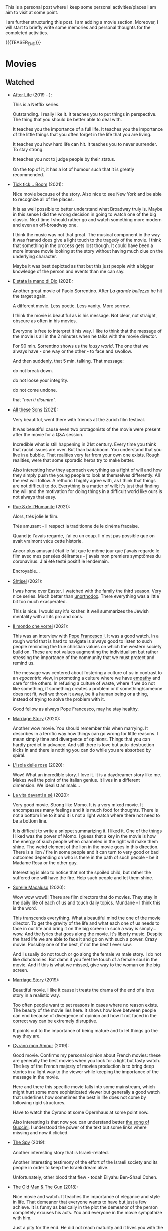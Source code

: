#+BEGIN_COMMENT
.. title: A personal Repo - Movies, Art and Things to Do
.. slug: things-to-do-in-zh
.. date: 2016-08-28 16:41:37 UTC+02:00
.. tags: perRep
.. category: 
.. link: 
.. description: 
.. type: text

#+END_COMMENT

#+BEGIN_EXPORT html
<br>
<br>
#+END_EXPORT

This is a personal post where I keep some personal activities/places I
am aim to visit at some point.

I am further structuring this post. I am adding a movie
section. Moreover, I will start to briefly write some memories and
personal thoughts for the completed activities.

{{{TEASER_END}}}

* Movies

** Watched
   
  - [[https://en.wikipedia.org/wiki/After_Life_(TV_series)][After Life]] (2019 - ):

    This is a Netflix series.

    Outstanding. I really like it. It teaches you to put things in
    perspective. The thing that you should be better able to deal
    with.

    It teaches you the importance of a full life. It teaches you the
    importance of the little things that you often forget in the life
    that you are living.

    It teaches you how hard life can hit. It teaches you to never
    surrender. To stay strong.

    It teaches you not to judge people by their status.

    On the top of it, it has a lot of humour such that it is greatly
    recommended. 

  - [[https://en.wikipedia.org/wiki/Tick,_Tick..._Boom!_(film)][Tick tick... Boom]] (2021):

    Nice movie because of the story. Also nice to see New York and be
    able to recognize all of the places. 

    It is as well possible to better understand what Broadway truly
    is. Maybe in this sense I did the wrong decision in going to watch
    one of the big classic. Next time I should rather go and watch
    something more modern and even an off-broadway one. 

    I think the music was not that great. The musical component in the
    way it was framed does give a light touch to the tragedy of the
    movie. I think that something in the process gets lost though. It
    could have been a more intense movie looking at the story without
    having much clue on the underlying character. 

    Maybe it was best depicted as that but this just people with a
    bigger knowledge of the person and events than me can say.

  - [[https://en.wikipedia.org/wiki/The_Hand_of_God_(film)][E stata la mano di Dio]] (2021):

    Another great movie of Paolo Sorrentino. After /La grande
    bellezza/ he hit the target again.

    A different movie. Less poetic. Less vanity. More sorrow.

    I think the movie is beautiful as is his message. Not clear, not
    straight, obscure as often in his movies.

    Everyone is free to interpret it his way. I like to think that the
    message of the movie is all in the 2 minutes when he talks with
    the movie director.

    For 90 min. Sorrentino shows us the /lousy world/. The one that we
    always have - one way or the other - to face and swollow.

    And then suddenly, that 5 min. talking. That message:

    do not break down.

    do not loose your integrity.

    do not come undone.

    that /"non ti disunire"/.
   
  - [[https://zff.com/en/archive/85998/][All these Sons]] (2021):

    Very beautiful, went there with friends at the zurich film
    festival. 

    It was beautiful cause even two protagonists of the movie were
    present after the movie for a Q&A session.

    Incredible what is still happening in 21st century. Every time you
    think that racial issues are over. But than badaboom. You
    understand that you live in a bubble. That realities very far from
    your own one exists. Rough realities, were that some sporadic
    heros try to make better.

    Also interesting how they approach everything as a fight of will
    and how they simply push the young people to look at themselves
    differently. All the rest will follow. A rethoric I highly agree
    with, as I think that things are not difficult to do. Everything
    is a matter of will; it's just that finding the will and the
    motivation for doing things in a difficult world like ours is not
    always that easy.

  - [[https://www.youtube.com/watch?v=0hF5HnVdIqI][Rue 8 de l'Humanite]] (2021):

    Alors, très jolie le film.

    Très amusant - il respect la traditionne de le cinèma fracaise.

    Quand je l'avais regarde, j'ai eu un coup. Il n'est pas possible
    que on avait vraimont vécu cette historie.

    Ancor plus amusant était le fait que le même jour que j'avais regarde
    le film avec mes pensées délirantes - j'avais mon premiers
    symptômes du coronavirus. J'ai été testé positif le lendemain.

    Encroyable... 

  - [[https://en.wikipedia.org/wiki/Shtisel][Shtisel]] (2021):

    I was home over Easter. I watched with the family the third
    season. Very nice series. Much better than [[https://de.wikipedia.org/wiki/Unorthodox_(Miniserie)][unorthodox]]. There
    everything was a little bit too much exasperated.

    This is nice. I would say it's kosher. It well summarizes the
    Jewish mentality with all its pro and cons.
    
  - [[https://www.youtube.com/watch?v=aKtvrvZC8OY][Il mondo che vorrei]] (2021):

    This was an interview with [[https://it.wikipedia.org/wiki/Papa_Francesco][Pope Francesco I]]. It was a good
    watch. In a rough world that is hard to navigate is always good to
    listen to such people reminding the true christian values on which
    the western society build on. These are not values augmenting the
    individualism but rather stressing the importance of the community
    that we must protect and remind us.

    The message was centered about fostering a culture of /us/ in
    contrast to an /egocentric/ view, in promoting a culture where we
    have [[https://www.youtube.com/watch?v=fhVsgxlYsEA][empathy]] and care for the others. In refusing a culture of
    waste, where if we do not like something, if something creates a
    problem or if something/someone does not fit, well we throw it
    away, be it a human being or a thing, instead of trying to solve
    the problem with it.

    Good fellow as always Pope Francesco, may he stay healthy.

  - [[https://www.youtube.com/watch?v=BHi-a1n8t7M][Marriage Story]] (2020):

    Another wow movie. You should remember this when marrying. It
    describes in a terrific way how things can go wrong for little
    reasons. I mean simply time and divergence of opinions. Things
    that you can hardly predict in advance. And still there is love
    but auto-destruction kicks in and there is nothing you can do
    while you are absorbed by spiral. 

  - [[https://en.wikipedia.org/wiki/Rose_Island_(film)][L'isola delle rose]] (2020):

    Wow! What an incredible story. I love it. It is a daydreamer story
    like me. Makes well the point of the italian genius. It lives in a
    different dimension. We idealist animals...

  - [[https://www.youtube.com/watch?v=En1jkf34xjc][La vita davanti a sé]] (2020):

    Very good movie. Strong like Momo. It is a very mixed movie. It
    encompasses many feelings and it is much food for thoughts. There
    is not a bottom line to it and it is not a light watch where there
    not need to be a bottom line. 

    It is difficult to write a snippet summarizing it. I liked it. One
    of the things I liked was the power of Momo. I guess that a key in
    the movie is how the energy of such people when channeled in the
    right will make them shine. The weird element of the lion in the
    movie goes in this direction. There is a lion / fire in some
    people and it can turn to very good or bad outcomes depending on
    who is there in the path of such people - be it Madame Rosa or the
    other guy.

    Interesting is also to notice that not the spoiled child, but
    rather the suffered one will have the fire. Help such people and
    let them shine.

  - [[https://www.youtube.com/watch?v=SMuQfYdgWxw][Sorelle Macaluso]] (2020):

    Wow wow wow!!! There are film directors that do movies. They stay in
    the daily life of each of us and touch daily topics. Mundane - I
    think this is the word.

    This transcends everything. What a beautiful mind the one of the
    movie director. To get the gravity of the life and what each one
    of us needs to face in our life and bring it on the big screen in
    such a way is simply... wow. And the lyrics that goes along the
    movie. It's liberty music. Despite the hard life we are able to
    face it and go on with such a power. Crazy movie. Possibly one of
    the best, if not the best I ever saw.

    And I usually do not touch or go along the female vs male story. I
    do not like dichotomies. But damn it you feel the touch of a
    female soul in the movie. And if this is what we missed, give way
    to the woman on the big screen.

  - [[https://en.wikipedia.org/wiki/Marriage_Story][Marriage Story]] (2019):

    Beautiful movie. I like it cause it treats the drama of the end of
    a love story in a realistic way.

    Too often people want to set reasons in cases where no reason
    exists. The beauty of the movie lies here. It shows how love
    between people can end because of divergence of opinion and how if
    not faced in the correct way can be extremely disruptive.

    It points out to the importance of being mature and to let things
    go the way they are. 

  - [[https://www.youtube.com/watch?v=RUOH8_HYDtA][Cyrano mon Amour]] (2019):

    Good movie. Confirms my personal opinion about French movies:
    these are generally the best movies when you look for a light but
    tasty watch. The key of the French majesty of movies production is
    to bring deep stories in a light way to the viewer while keeping
    the importance of the message in the movie.

    Here and there this specific movie falls into some mainstream,
    which might hurt some more sophisticated viewer but generally a
    good watch that underlines how sometimes the best in life does not
    come by following rigid structures. 

    Have to watch the Cyrano at some Opernhaus at some point now..

    Also interesting is that now you can understand better [[https://www.youtube.com/watch?v=T_wnAnIM3cw][the song of
    Guccini]]. I understood the power of the text but some links where
    missing and now it clicked.

  - [[https://www.youtube.com/watch?v=5UijUOy0MmE][The Spy]] (2019):

    Another interesting story that is Israeli-related.

    Another interesting testimony of the effort of the Israeli society
    and its people in order to keep the Israeli dream alive.

    Unfortunately, other blood that flew - todah Eliyahu Ben-Shaul
    Cohen.

  - [[https://it.wikipedia.org/wiki/Old_Man_%26_the_Gun][The Old Man & The Gun]] (2018):

    Nice movie and watch. It teaches the importance of elegance and
    style in life. That demeanor that everyone wants to have but just
    a few achieve. It is funny as basically in the plot the demeanor
    of the person completely excuses his acts. You and everyone in the
    movie sympathize with him.

    Just a pity for the end. He did not reach maturity and it lives
    you with the doubt that guy was just a psycho. But maybe it was
    just in his style and that is the beauty of it. Throwing
    everything away to save this little but important thing of
    yours.


  - [[https://www.youtube.com/watch?v=QkZxoko_HC0][Green Book]] (2018):

    Very nice movie. It shows how narrow minded people can easily
    be.. Talking and acting just based on habits and norms without
    questioning the system and going further. There is a convenience
    in doing that, which is undeniable. Best things happen though if
    you managed to transcend it.

    Also very important the motive of dignity in Doc. Shirely.

    I liked a lot in this sense the quote

    #+begin_quote
    You Never Win With Violence. You Only Win When You Maintain Your Dignity.
    #+end_quote

    beautiful idea and yet so difficult to maintain.

  - [[https://www.youtube.com/watch?v=CGzKnyhYDQI][Loving Vincent]] (2017):

    Nice movie. It is kind of a thriller. Recommended watch, just
    because of the particular painting style it is recommended.

    It is also a nice watch in the sense that you get easily
    transported. 

    Interesting way to talk about Van Gogh in this particular indirect
    way. I think at the end they well manage to give a picture of him.

  - [[https://en.wikipedia.org/wiki/Il_a_d%C3%A9j%C3%A0_tes_yeux][Il a déjà tes yeux]] (2017):

    Very nice movie. Extremely funny. I love Manu. But also serious in
    the topic. Without ever being too heavy. Very recommended.

  - [[https://www.youtube.com/watch?v=MYzFieit8dI][Mayerowitz Stories]] (2017):

    Well, there are many movies. Some are different. This is one of
    these. Some movies you know from the very beginning what it is
    gonna come. This not. It evolves and evolves and evolves and then
    it finishes.

    It's a nice family story.

  - [[https://www.youtube.com/watch?v=NRADS6wT3nc][Bienvenue à Marly-Gomont]] (2016):

    It talks about a nice story. It is a story about
    integration. Again a typical french comedy. Sometimes fun,
    sometimes serious and in general a very pleasant and constructive
    watch.

    The message of the story is the usual. But it is always good to
    watch one more movie making the point. Myself as emigrant know
    the point. Every time when moving out and entering a new
    community you will face opposition. Don't think it is personal it
    is just how the world spins. And if you are bright enough then you
    will have the courage and the duty to oppose such mechanism and
    promote different outcomes like the one in the movie. 

  - [[https://www.youtube.com/watch?v=dKYaEPdcV1g&t=3s][War Dogs]] (2016):

    Dark comedy crime movie. Interesting cause it is based on a true
    story. I generally do not like such kind of movies as they make
    the watcher sympathize on bad behaviour by making it /hollywood
    cool/. At the end you enjoy watching it but it is a double edge
    sword for the reasons above. If you read it by taking a step back,
    there is a learning also in such movie in how even an apparently
    good soul as David gets easily tricked by the moment and takes up
    bad habits. We all had that kind of Efraim friend.

    So bottom line always remember that you are walking on thin ice
    and it is easy to get out of track. Keep faith and stay solid on
    good values.

  - [[https://en.wikipedia.org/wiki/Whiplash_(2014_film)][Whiplash]] (2014):

    This is a movie that I watched on some plane when traveling
    somewhere. Looking at the date it went out, it was probably during my first
    travel to the United States when I visited the west coast.

    Strange animal the memory. Out of the blue. In 2022 during my solo
    travel - after sailing, at the time of Grenada when I had quite some spare time -
    I had suddenly to watch this movie again. So this says a lot about
    the power of this movie and how much it sticks around inside a
    person. 

    So turning to a brief comment of it as usual. 

    Nice movie. Clear plot and lots of tension. 

    The general question that remains open at the end is the
    following: 

    Is Fletcher behaviour justifiable? Does it makes sense the way he
    thinks and behaves? 

    And on the top of it - is Neiman intelligent? Or let's rather use
    a more appropriate word instead of the much abused /intelligent/
    one: /stable/. 

    Is Neiman stable enough to be with a character like Fletcher? Does
    Fletcher have enough empathy to set the proper limits when pursuing
    his story-line?

    I think this is the correct line of reasoning. I personally like
    people that push. I try to push myself. So essentially I do not
    condemn Fletcher idea. But I also believe in emotional
    intelligence and that humans have to be /good/ 
    to the core. None of this was shown by Fletcher. This is the
    /tragedy/ of the movie. A /fragile/ kid in the hands of a person
    just focused in the pursuit of his goal that does not take the human
    side into account. 

    I also like to read the comment on youtube to see what people
    [[https://www.youtube.com/watch?v=ZZY-Ytrw2co][think]]. Very interesting the debate around the final. Is it a
    tragedy? Is it a victory? 

    People even start to talk about hedonism. Much fun to see the
    philosopher come out.

  - [[https://www.youtube.com/watch?v=4RI0QvaGoiI][Notting Hill]] (1999):

    Nice movie. With the magic British touch. I think that even more
    interesting than the classical love story of the movie is the
    friendship among the librarian's group of friends.

    It was so sincere with that British humor. I think that this is
    one of the greatest strength of the brits people. They are not
    picky and can see tragedies with different lenses.

    I would sign a paper to be able to make such jokes and laugh with
    my dearest friends when life will make me feel miserable. 
  
  - [[https://www.youtube.com/watch?v=oYTfYsODWQo][Stand by me]] (1986):

    I never had any friends later on like the ones I had when I was
    twelve. Jesus, does anyone?

    Good sentence as an end of the movie. Movie telling a simple
    story. No big surprises. But still good. This is what simple
    stories telling a piece of every child life can achieve. There is
    no message but still the story is powerful. And the end makes the
    message in the end, with a sentence - at the end. Nice movie.

  - [[https://www.youtube.com/watch?v=9GzCG6lpFUw&t=57s][Vacanze Romane]] (1953):

    Was nice to see such an old movie. The story is outdated as in
    2020 no one would ever come up with such a story. These were
    rather fights from a previous generation.

    Or maybe I guess that in some countries you would still have such
    a story, what is different however is how the movie would be
    interpreted. It would be more scenographic today, the message
    would be more aggressive, more direct. 

    This is a thing that I think got lost with respect to older
    movies. They were more elegant and romantic. I do not know if it
    was due to the fact that there was a different way to live the
    public dimension in that age. They were different and this
    difference emerges when watching such an old movie.

    It reminded me of my grand-dad, he used to have some of this
    gentleman demeanor that is a leitmotiv in the movie. It got lost,
    for better or for worse, replaced by a young wilder generation.


** Possible Watch

  - [[https://www.youtube.com/watch?v=ikvO2I_wj5s][otto e mezzo]].

  - [[https://en.wikipedia.org/wiki/The_Highwaymen_(film)][The Highwaymen]] - story of bonnie and clyde - recent movie about it
    by Netflix. Must be good. Have heard of it a couple of times by
    now. It is a story that stays in the general memory o fthe
    people. So should be interesting. 
    
  - check movies of Wes Anderson. I have no idea how he is. But one
    guy said that the /new slang/ song of the shins could fit well
    into a movie of his. I love this song deeply. So I must at least
    check a movie of his. Sounds logic - doesn't it??
    
  - The Secret Life of Walter Mitty

  - Il tempo delle mele

  - https://en.wikipedia.org/wiki/BoJack_Horseman
    

* Books

** Read

   - [[https://www.amazon.com/Leaders-Richard-Nixon/dp/0446512494][Leaders]] (Richard Nixon):

     TODO - write about it.

   - [[https://books.google.ch/books/about/My_Promised_Land.html?id=8fdvAgAAQBAJ&source=kp_book_description&redir_esc=y][My Promised Land]] (Ari Shavit):

     TODO - write about it.

   - [[https://en.wikipedia.org/wiki/The_Hummingbird][Il Colibri]] (Sandro Veronesi):

     TODO - write about it.     

   - [[https://it.wikipedia.org/wiki/Povera_gente][Povera Gente]] (Fedor Dostoevskij):

     TODO - write about it.     
   
   - [[https://it.wikipedia.org/wiki/Le_notti_bianche][Le Notti Bianche]] (Fedor Dostoevskij):

     TODO - write about it.

   - [[https://en.wikipedia.org/wiki/Letter_to_His_Father][Brief an den Vater]] (Franz Kafka):

     So this is a great piece. I liked it better in comparison to the
     Trial.

     You note how sharp the mind of Franz is here. When you read a
     book of him it is always about a thrid party. There might be
     something in it but there is always a certain degree of
     detachment in it.

     When people write something that is that personal it is
     different. You immediately notice and get all of the struggles
     and uncertainties of the person when reading the letters.

     You immediately feel how difficult it must be to rise up next to
     such invasive personalities. On the other hand you see how much
     of the sorrow is caused in wanting to satisfy such
     personalities. You need to kill the figure so to say in order to
     fully be free and make your road in your life. You have to get
     rid from the chains so to say.

     Anyways that is pretty much it. I must also refer to the part
     where he talks about the jewish religion. Was smiling a lot when
     listening to it, experienced much of it on my skin and I must say
     that he put it down in a wonderful way. I think that in this
     sense he is missing still the bigger picture that you just get
     when you get more into it but I must say that if you experience
     jewishness in a very mild and superficial way as many secular
     jews do, than the feeling is exactly that one. 
   
   - [[https://en.wikipedia.org/wiki/The_Trial][The Trial]] (Franz Kafka):

     Difficult book. I found it quite slow and heavy at times. I guess
     this is necessary in order to deliver the message of the book and
     give us this feeling of oppression that Josef K. is living.

     I get it but, /oh boy what a book/. Did not expect something as
     this from one of the most acclaimed books of a well known author
     as Kafka.

     Now turning to the book, it is a great piece of book in the
     end. I mean not the lightest, not the most pleasant to read but
     it surely gives you something.

     The entire book you are waiting for something to
     happen. Something that would give sense to all of the
     book. Something that will eventually make cristal clear what is
     happening.

     This does not eventually come.

     I think this is a bit the message of the book. You see Josef who
     is a bright thinker. And you see how he does not manage to get
     out of his troublesome situation, getting ultimately acquainted
     to the trial to the point where he starts thinking of guilt.

     To the point where his energies are gone. To the point where he
     ruins himself. To the point where the mechanic of an
     incomprehensible machine of the world defeats him.

     Make sure you do not end in a similar way. You are experiencing
     yourself these very mechanism that Kafka talks about. It is not a
     trial but the mechanism of the trial are very well present in our
     everyday life. So how to manage to break out from them and the
     non-sense? To break out from the inertia.
        
   - [[https://en.wikipedia.org/wiki/White_Nights_(short_story)][White Nights]] (Fyodor Dostoevsky):

     Nice, short and juicy.

     I guess that this is the reason why Dostoevsky entered the
     Olympus of the Russian literature. You are just transported into
     the narration.

     The fact that all of the book is narrated in first person helps
     you to really feel as being there, as being the person.

     I mean it is different to the books that I usually read. Usually
     I like to read books that leave you with some new insight. With
     some new concept to think about, with something new.

     This is not that kind of book.

     It is just a book telling a simple story that lets you feel the
     emotions of the character narrating his story.

     It is emotions that everyone already experienced at least one in
     his life such that it is easy to get the message.

     I must say that I liked it but yeah nothing to say more than
     it. Just a nice story to read and get transported into.     

   - [[https://www.amazon.com/Israel-Concise-History-Nation-Reborn/dp/0062368745][Israel - A Concise History of a Nation Reborn]] (Daniel Gordis):

     So very nice book. Nothing to say.

     It delivers what it promises in its title.

     Well written, easy to follow and it gives a great overview of all
     the difficulties the young state had to go through.

     Its dilemmas. Its most defining events.

     Its tragedies and internal conflicts.

     The difficult decisions that ought to be made.

     The character of the nation.

     Very recommended book in order to better understand the history
     of the country. Gives you quite some picture and it is easy to
     follow as well structured as opposed for instance to the
     biography of Ben Gurion. 
   
   - [[https://www.amazon.com/Letters-Jonathan-Netanyahu-Commander-Entebbe/dp/9652292672][Letters of Jonathan Netanyahu]] (Johnathan Netanyahu):

     What to say. Possibly the greatest book I have ever read. 

     Many books try to push our mindset in one direction or the
     other. Make us do some required bit of philosophy or enlarge our
     knowledge. 

     This is different. It elevates the spirit in all of us. It is
     simply a collection of letters that were not even meant to be
     published. 

     They tell the story of a man. A great man. That reminds us how
     important it is to have purpose in life. 

     The thing that strikes most about him is the degree of
     emotional intelligence and of lateral view. On the top of it
     impossible not to stress how he was focused on the essential
     things in life. Mundane topics were far from him. A man with
     something to tell. A man with a purpose.

     A raw model for every one of us. Thank you for having been Jonathan.

   - [[https://it.wikipedia.org/wiki/Uno,_nessuno_e_centomila][Uno, Nessuno, Centomila]] (Luigi Pirandello):

     Very beautiful book. Read it during the quarantine. The time I
     cought covid and had to stay by myself for 10 days.

     I must say this is not the best book to read during the
     qurantine. This due to its disruptive message. You might question
     too much when being confronted with such a big topic staying all
     alone in your house.

     The message is beautiful. It touches one the vanity of the
     human. It touches the mechnics of life. And how a person that
     refuses the cerimony we are all bounded to live in is declared as
     a madman.

     I especially liked the chapter on the nature. Where he escapes in
     the countryside and starts to make a critique to modern cities and
     societies. Very deep and very true. Refer to it [[https://marcohassan.github.io/bits-of-experience/posts/book-wisdom/][here]].
    
   - [[https://www.amazon.de/confine-del-futuro-dellintelligenza-artificiale-ebook/dp/B07P5TVJVB][Il Confine del Futuro]] (Francesca Rossi):

     So particular book. If you want to go in the nitty-gritty of the
     topic that is not the right book for you. It is quite high-level
     and this is the reason why it has average reviews on Amazon.

     I must say that I partly agree with the people. On the one hand,
     you can clearly see that the author did not go the extra mile in
     writing the book but simply leveraged the name, the position, and
     the buzz for the topic for selling the book. In this sense there
     is a bit too much of auto-reference that when not backed by
     interesting content might hurt some reader. That was proved by the
     Amazon reviews, nobody likes ego-centric people.

     On the other hand, you might appreciate that is so high
     level. After all the author already excuses at the beginning for
     it and tells the public that is interested in the specifics of the
     subject to search for handbooks somewhere else. I can understand
     it, that is the ultimate difference between a /textbook/ and a
     /book/. Moreover, I think that there is value even in a
     non-obsessed and 100%-effort book or writing. After all, in such a
     way it is possible to write quick and dirty content going to the
     gist of the problem without loosing too much time on petty
     details. Of course you should have the skills to do that but I
     think that the author has the authority to do that.

     In this sense I think that the author manages well to bring some
     /meta-level/ thinking when talking about AI and machine
     learning. This is typical of italian people, we are platonic by
     education.

     When thinking in these terms, I think that it is possible to say
     that it is a good book - it manages well to reach what a textbook
     cannot get - a high level, non-complicated, overview of the topic.

     In this sense, I found of particular interest in the book the
     following elements:

     - the difference between slow and fast thinking.

       I like that differentiation and I never thought about it in such
       an explicit way. [[https://www.orellfuessli.ch/shop/home/artikeldetails/ID28756725.html][There is a book]] that goes over it - probably I
       should read it nextish.

       That is a very nice concept that I immediately applied to the
       book when reading it. It is kind of interesting how all of the
       concepts expressed in the book are nothing new to anyone working
       or dealing with AI/machine learning/applied
       statistics.

       Nonetheless, we get acquainted about all of that common
       knowledge as a side effect of doing some work; i.e. we get it in
       the fast way of thinking without making it ever explicit. While
       in contrast when you read a 100-pages book expressing all of
       that common knowledge you are forced to start your slow thinking
       process about the topics. Even more when writing a post about it
       later then. This activates an entire different way of thinking
       about it and it raises new consciousness.
     
     - the macro-level differentiation between machine-learning
       (learning by example) and the procedural learning (learning by
       fix-rule).

       I think that this differentiation is of particular importance
       even if the line gets sometimes blurry when you think about
       it. After all everything is a set of instructions - a procedural
       learning - and it is not always as easy the difference. You
       might well think of machine learning algorithms as being
       deterministic, as a well specified set of rules apply to them.

       This is also where I think that the general public confusion
       occurs when talking about black-box.

       A black-box simply occurs when the algorithm is applied to some
       microlevel (say the pixel level), the human is not able to make
       sense of. When human are not able to make sense of the input and
       how it is transformed as we do not find any connection or simple
       storytelling for it, we start to talk about black-box. After all
       I never heard anyone talking about black-box for a regression
       although the mathematical ultimate concept between the
       "black-box neural networks" and regressions is not that far.

       I.e. you talk about black-box when the information extracted out
       of an object is of no practical use for a human being as we are
       not able to make sense of it at any level as we cannot read and
       interpret that piece of information.

       That is the ultimate strength of learning by example and the
       reason for the buzz around machine learning. You allow to
       extract information out of an entire new set of objects, which a
       human being is not able to make any sense of.

       This is the beauty of machine learning and why it is creating so
       much buzz. Not the single individual algorithm. Nor a complex
       mathematical formula in itself. This is an idea that a /book/
       can bring you but a /textbook/ cannot - or at least not in the
       same way as you need a stronger prolonged stimulus to think in
       these term and get out of that micro-level thinking you do in
       your routine when applying such things.

       The issue of these black-box models is then that the human has
       to go by trial and error to learn these patterns. We have to try
       to analyze some microlevel entity and see how it works. You have
       then reached the ultimate pure-black-box level so prone to
       overfitting.

       Finger-crossed: you have no idea of why a result occurred but
       you just hope and make some mathematical tricks that should
       convince you that your results are generalizable and adversarial
       resistant.

     - about the impossibility to distinguish between procedural
       learning and learning by example.

       interesting is that the meta-level that allows a human to get
       the idea of an object, is not known to the human in a procedural
       way. Also interesting is that it is not an example driven
       deducted idea.

       You are able to think in abstract terms - say a yellow hydra
       with the face of a dog - vs [[https://encrypted-tbn0.gstatic.com/images?q=tbn:ANd9GcT1nGGpfIgXevFXMyR_JFnghK9lAoUeAXeq1u6D8y-k8arlRarloNdoLz4SFyLE-79neRo&usqp=CAU][by example]].

       Or you can get the idea of quadruple out of a cat. This in
       contrast to the case of machine learning where in order to learn
       the idea of quadruple you would have to re-index and retrain all
       of your data and train again a different algorithm for the
       task.. you cannot also ask ML to make a generalization out of a
       category as it has no idea on how to do that.

       Interesting is in this sense to see and think about how we human
       are not even conscious ourselves about some structures of our
       thinking and decision making. We are black-boxes and this is the
       ultimate reason why we need psychologists to remember us such a
       thing and tell us that it is okey.

       However, funny is also the way we cannot accept a black-box
       object, pretending that each and every human decision is
       motivated by pure rational choices. Note that this tendency is
       not just in machine learning but it is pretty much installed in
       the human brain of any western person as a core and fundamental
       fix-point value. 

       Well, I see that I am starting to go too much into philosophical
       discussion. That is dangerous so I will let it and go back to my
       micro-level thinking.

   - [[https://en.wikipedia.org/wiki/The_Life_Before_Us][The Life Before Us]] (Romain Gary):

     Nice book. I read it in 10 days but I was rather busy. It is the
     book from which the movie - la vita davanti a se - originates. See
     above your impressions.

     If the movie made a good impression and was /strong/; well the
     book is at another level. I loved it. The strength of Momo is
     powered to the /nth/. It is the most beautiful thing: the fact
     that despite all of the bad things that can happen in life, when a
     heart is good, love will win. No compromises, like Momo always
     did, very conscious of his misfortune. It is probably that
     consciousness that made bearable the unbearable and forged a
     character as strong and pure as the one of Momo. 

   - [[https://www.amazon.com/State-Any-Cost-David-Ben-Gurion/dp/0374112649][A state at any Cost: The Life of David Ben-Gurion]] (Tom Segev):

     Well I must say that I agree with the reviews I have read about
     the book: not well written.

     I think that Segev could have been more thoughtful and could
     invested more time in organizing his very big research material
     and structure a bit more the book. It is way too long, the
     language and the way it is written not very engaging. I think that
     a common thread is sometimes missing.

     Despite of all of that, there is interesting things in the
     book. First of all the character of Ben-Gurion. What a beautiful
     character. Here Segev managed quite well to report the picture of
     the battled David character, albeit I think he took some liberty
     and biased a little bit the book at times in one direction or the
     other.

     In any case wonderful and charismatic person Ben-Gurion. It is
     kind of heart warming reading about the struggles of such a great
     person. You see once again that even people that managed great
     things in life faced quite some lows and difficulties often
     doubting of themselves.

     Important is to see how in the end no matter how hard he fell -
     especially in his youth - he managed to reach his goals. As it is
     framed in the book - not because he was an outlier or
     high-performer individual but rather because he had a very strong
     life purpose and was highly committed to it. Make the plan
     explicit and the rest will follow. I must admit that in
     comparison to Ben-Gurion I do not have a fix-point or north star
     that reaches in any level the one of him. I guess because at the
     end I like to take pleasure from small things. But I would like
     to fulfill myself in some dimension apart from the general family
     affection. Will still have to work on that.

     In any case going back to Ben-Gurion, one thing that I
     particularly like is that he was eating books. He had a curious
     mind and it was impressive the amount of interest he could
     multi-manage and the amount of books he read. I still remember
     when I visited his house - which is now a museum in Tel-Aviv. So
     many books. Crazy. In this sense you are improving in time. Of
     course you are not at the level but there is some Momentum, which
     I hope you will improve in time.

     Last but not least, I loved the fact that he was holding a
     diary. He was obsessed in organizing his thoughts by putting
     things in writing. I love it and I must say that here again I am
     improving through this Blog. It is a very good exercise and it
     helps as well to organize a bit better my life.

     And then yeah, what to say. It was good refresher of the history
     of Israel and what the land means to the Jewish people. What it
     cost and how many troubling moments and decisions where on its
     way. In this sense, I must say, there is better literature but it
     is fine as that was in fact not the purpose of the book.
    
   - [[https://en.wikipedia.org/wiki/If_This_Is_a_Man][If this is a Man]] (Primo Levi):

     It is a couple of years since I read this book. I read a few
     others in the meanwhile but I want to write a few notes on
     this. Even if notes are not fresh in my memory, what stroke me the
     most of this book was its content.

     I expected some very hash statement. Some deep philosophical
     questions. I expected to find all of that and more in the book. I
     was surprised. All of that kind of material is left just in the
     title of the book. One sentence: /if this is a man/. Without
     answer nor a question mark.

     That is the power of the book. It is true to itself. It is the
     true, naked message. It is the history of what such people had to
     live through in concentration camps.

     It talks about routine. It talks about how the people that
     survived managed the routine; just manage the routine with little
     escamotage. That is the daily life of all of us. Manage it at the
     microlevel conscious about a bigger picture but without giving it
     too much importance.

     And the book follows that pattern. It does not talk at the
     macro-level the complete folly of the Nazis. It talks at the
     micro-level of the horrible experience of the people.

     And it leaves the exercise of making sense of it, if at all
     possible, to you with that single title: /if this is a man/.


** Books to Read

   - [[https://www.amazon.com/Learned-Optimism-Martin-P-Seligman/dp/1442341130][Learned Optimism]]

   - [[https://www.orellfuessli.ch/shop/home/artikeldetails/ID28756725.html][Thinking, Fast and Slow]]

   - Books of William Saroyan (recommended by Jonathan Netanyahu in
     his letters).
  

* Theater

  - [[https://www.broadway.com/shows/the-phantom-of-the-opera/][The phantom of the Opera]] (2021)

    Was nice being in broadway. Nice show. Well done. I must admit
    that it was difficult at times for me to follow entirely the
    script. I mean I could well follow the broad plot and always
    understand most of it. But not 100%. This due to the musical
    component of it that was not always easy to follow for a
    non-native English speaker like me. 

    I remember that when I first watched the movie of it during my
    high-school time I was much more struck by the character of
    phantom and especially the end. It was much more of a struggle. I
    cannot understand how much this was missing in the show due to the
    point mentioned above and how much it was inherent in the design
    of the show.

    In any case nice to be in Broadway and to watch a Broadway classic
    was ultimately the goal such that I was very satisfied with it.

  - [[https://www.teatromanzoni.it/manzoni/it/spettacoli/scusa-sono-in-riunione-ti-posso-richiamare-1][Scusa sono in riunione... ti posso richiamare?]] (2021)

    The first part it is extremely nice. Very funny and at the same
    time very true.

    It talks about the life of all of us. The natural leitmotiv of our
    societies. How each and everyone of us follows in that bit and how
    in a funny way we become funny caricatures of societies schemas.

    The second part is a little bit random.. still funny at times. But
    it looses that part of reality that was in the first bit. In the
    first part the story is of the public. I.e. the actors in play
    represent each and everyone of us. I.e. in their story there is as
    well /our/ story. In the second part that relation bit
    disappears. It becomes /their/ story.

    The message at the end is nice. It tells you *not* to enter in
    that rabbit hole as Luciano did. To renounce - in order to keep
    your integrity. 


* Interesting Artists

(As of 15/12/2020)

- Michael Kachan (A)

- Vaca Mia Brintrup (A)

- Debbie Miller (B)

Others

- Doug Quillinan

- Antonio Sotomayor 

- Gregory Radionov (just water colours)

- Charles Levier

- Victor Coleman Anderson 

- Alexander Raymond Katz

- Sviatoslav Baziuk 

- Ruth Owens - How? 2017


* Travels/ Out of home door Activities

** Switzerland

*** Zurich

**** Museums

   - [[https://www.zuerich.com/en/visit/culture/museum-rietberg#internal][intercultural museum]] (B)

   - [[https://www.zuerich.com/en/visit/culture/zaz-bellerive#internal][space and urbanism museum]] (C)

   - [[https://www.kulturama.ch/][anatomy/biology museum]] (B)

**** Park 

   - [[http://www.weinrebenpark.ch/][bruno weber park]]. (A)

   - [[https://www.atlasobscura.com/places/mfo-park][oerlikon.. some weird plants go to take a look once you pass by]] (C)

   - [[https://www.atlasobscura.com/places/villa-patumbah][colonial villa in ZH]] ([[https://www.heimatschutzzentrum.ch/index.php?id=2239][link2]]) (B)

**** Sommergarten

   Probiere noch 
 
    - [[https://zumfrischenmax.ch/][zumfrischenmax]] - done after tutanchamon; ok nothing special -
 
    - das neue gerold's [[https://www.fraugerold.ch/de/guggach][garten in Bucheggplatz]].

**** Bar

   - [[https://www.zuerich.com/en/visit/restaurants/samigo-amusement#internal][chic bar with other friends]] (C)
 
   - [[https://www.atlasobscura.com/places/oepfelchammer][funny bar with friends]] (B) - done - 

   - nice bar [[https://www.zuerich.com/en/visit/nightlife/regenbogen-bar][im Niederdorf]] (B) - nice in summer funny live music on tuesdays -

*** Hikes

  - [[https://www.grimselwelt.ch/en/excursion-tips/trift][trift bridge hike]] (AA)


** Italy 

  - [[https://en.wikipedia.org/wiki/Villa_di_Pratolino][villa demidoff]] (B)

  - [[https://it.wikipedia.org/wiki/Lago_di_Carezza][lago dell'arcobaleno]] (A) - non balneabile solo per passeggiate tirolo.

  - [[https://www.camminatorianonimi.com/2020/07/11/alla-quercia-delle-streghe/][la quercia delle streghe]] (A) - passeggiata con sorpresa in toscana


*** Milano

**** Stazione Centrale 

   - [[https://www.atlasobscura.com/places/royal-pavilion-at-stazione-centrale][Stanze d'attesa reali]] (A)


** London

*** Open Air

  - [[https://www.atlasobscura.com/places/banksy-s-designated-graffiti-area][graffiti]] (A)

  - [[https://www.atlasobscura.com/places/greenwich-foot-tunnel][canary wharf activity]] - nothing big. if you should be there by
    chance with some time left. (C)

  - [[https://www.london-walking-tours.co.uk/the-seven-noses-of-soho.htm][funny activity.... can you find the noses]] ([[https://www.google.com/maps/d/u/0/viewer?msa=0&dg=feature&mid=1g06yOJHD6OORLaAM2IMKHeMtUDc&ll=51.512889089653505%2C-0.12930900000003298&z=15][use this map]]) (B)

*** Indoor

  - [[https://fotostrasse.com/london-canal-museum-kings-cross-ice-well/][London canal museum and ice well]] (C)

  - [[https://secretldn.com/growing-underground-farm/][Growing underground]] (C)

  - [[https://www.janewildgoose.co.uk/about_the_library.html][weird library / place]] (A)

  - [[https://www.soane.org/?gclid=Cj0KCQjw1qL6BRCmARIsADV9JtbFChEEtDysN4sajeI-cv-o_GN93lFT9AbRSD3a_cSKAi-rgseWs4MaAj81EALw_wcB][Sir John Soane's Museum]] - messy antiquities place (A)


** Israel

  - [[https://www.ilanagoormuseum.org/en/][ilana goor museum. yaffo - looks nice]] (B)

  - [[https://jonathanmtsai.wordpress.com/2010/11/19/hermits-house-herzliya/][heremit's house in herzliya]] (AA)

  - [[http://en.goramla.com/category/pool-of-arches][the pool of arches in Ramla]] (A)




